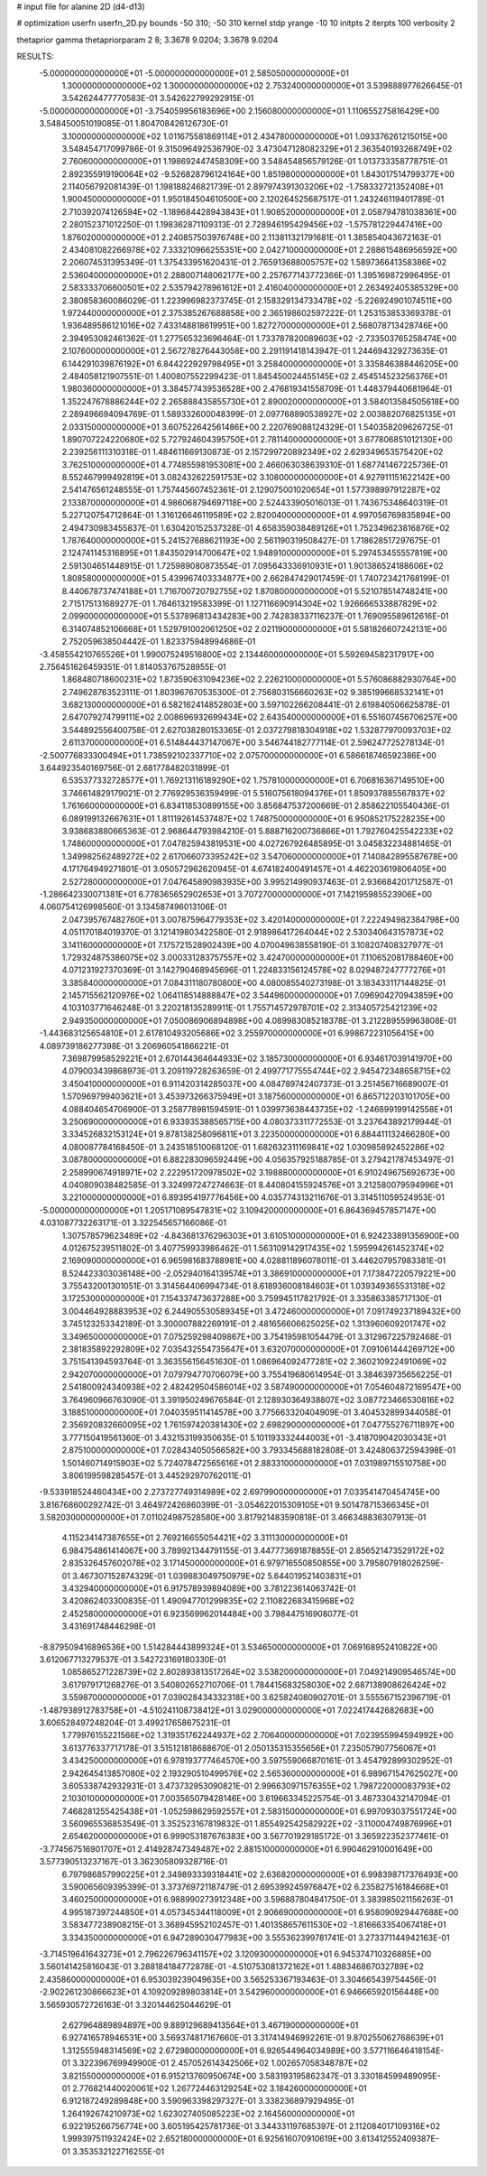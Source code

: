 # input file for alanine 2D (d4-d13)

# optimization
userfn       userfn_2D.py
bounds       -50 310; -50 310
kernel       stdp
yrange       -10 10
initpts      2
iterpts      100
verbosity    2

thetaprior gamma
thetapriorparam 2 8; 3.3678 9.0204; 3.3678 9.0204


RESULTS:
 -5.000000000000000E+01 -5.000000000000000E+01       2.585050000000000E+01
  1.300000000000000E+02  1.300000000000000E+02       2.753240000000000E+01       3.539888977626645E-01       3.542624477770583E-01  3.542622799292915E-01
 -5.000000000000000E+01 -3.754059956183696E+00       2.156080000000000E+01       1.110655275816429E+00       3.548450051019085E-01  1.804708426126730E-01
  3.100000000000000E+02  1.011675581869114E+01       2.434780000000000E+01       1.093376261215015E+00       3.548454717099786E-01  9.315096492536790E-02
  3.473047128082329E+01  2.363540193268749E+02       2.760600000000000E+01       1.198692447458309E+00       3.548454856579126E-01  1.013733358778751E-01
  2.892355919190064E+02 -9.526828796124164E+00       1.851980000000000E+01       1.843017514799377E+00       2.114056792081439E-01  1.198188246821739E-01
  2.897974391303206E+02 -1.758332721352408E+01       1.900450000000000E+01       1.950184504610500E+00       2.120264525687517E-01  1.243246119401789E-01
  2.710392074126594E+02 -1.189684428943843E+01       1.908520000000000E+01       2.058794781038361E+00       2.280152371012250E-01  1.198362871109313E-01
  2.728946195429456E+02 -1.575781229447416E+00       1.876020000000000E+01       2.240857503976748E+00       2.113811321791681E-01  1.385854043672163E-01
  2.434081082266978E+02  7.333210966255351E+00       2.042710000000000E+01       2.288615486956592E+00       2.206074531395349E-01  1.375433951620431E-01
  2.765913688005757E+02  1.589736641358386E+02       2.536040000000000E+01       2.288007148062177E+00       2.257677143772366E-01  1.395169872996495E-01
  2.583333706600501E+02  2.535794278961612E+01       2.416040000000000E+01       2.263492405385329E+00       2.380858360086029E-01  1.223996982373745E-01
  2.158329134733478E+02 -5.226924901074511E+00       1.972440000000000E+01       2.375385267688858E+00       2.365198602597222E-01  1.253153853369378E-01
  1.936489586121016E+02  7.433148818619951E+00       1.827270000000000E+01       2.568078713428746E+00       2.394953082461362E-01  1.277565323696464E-01
  1.733787820089603E+02 -2.733503765258474E+00       2.107600000000000E+01       2.567278276443058E+00       2.291191418143947E-01  1.244694329273635E-01
  6.144291039876192E+01  6.844222929798495E+01       3.258400000000000E+01       3.335846388446205E+00       2.484058121907551E-01  1.400807552299423E-01
  1.845450024455145E+02  2.454514523256376E+01       1.980360000000000E+01       3.384577439536528E+00       2.476819341558709E-01  1.448379440681964E-01
  1.352247678886244E+02  2.265888435855730E+01       2.890020000000000E+01       3.584013584505618E+00       2.289496694094769E-01  1.589332600048399E-01
  2.097768890538927E+02  2.003882076825135E+01       2.033150000000000E+01       3.607522642561486E+00       2.220769088124329E-01  1.540358209626725E-01
  1.890707224220680E+02  5.727924604395750E+01       2.781140000000000E+01       3.677806851012130E+00       2.239256111310318E-01  1.484611669130873E-01
  2.157299720892349E+02  2.629349653575420E+02       3.762510000000000E+01       4.774855981953081E+00       2.466063038639310E-01  1.687741467225736E-01
  8.552467999492819E+01  3.082432622591753E+02       3.108000000000000E+01       4.927911151622142E+00       2.541476561248555E-01  1.757445607452361E-01
  2.129075001020654E+01  1.577398997912287E+02       2.133870000000000E+01       4.986068794697118E+00       2.524433905016013E-01  1.743675348640319E-01
  5.227120754712864E-01  1.316126646119589E+02       2.820040000000000E+01       4.997056769835894E+00       2.494730983455837E-01  1.630420152537328E-01
  4.658359038489126E+01  1.752349623816876E+02       1.787640000000000E+01       5.241527688621193E+00       2.561190319508427E-01  1.718628517297675E-01
  2.124741145316895E+01  1.843502914700647E+02       1.948910000000000E+01       5.297453455557819E+00       2.591304651448915E-01  1.725989080873554E-01
  7.095643336910931E+01  1.901386524188606E+02       1.808580000000000E+01       5.439967403334877E+00       2.662847429017459E-01  1.740723421768199E-01
  8.440678737474188E+01  1.716700720792755E+02       1.870800000000000E+01       5.521078514748241E+00       2.715175131689277E-01  1.764613219583399E-01
  1.127116690914304E+02  1.926666533887829E+02       2.099000000000000E+01       5.537896813434283E+00       2.742838337116237E-01  1.769095589612616E-01
  6.314074852106668E+01  1.529791002061250E+02       2.021190000000000E+01       5.581826607242131E+00       2.752059638504442E-01  1.823375948994686E-01
 -3.458554210765526E+01  1.990075249516800E+02       2.134460000000000E+01       5.592694582317917E+00       2.756451626459351E-01  1.814053767528955E-01
  1.868480718600231E+02  1.873590631094236E+02       2.226210000000000E+01       5.576086882930764E+00       2.749628763523111E-01  1.803967670535300E-01
  2.756803156660263E+02  9.385199668532141E+01       3.682130000000000E+01       6.582162414852803E+00       3.597102266208441E-01  2.619840506625878E-01
  2.647079274799111E+02  2.008696932699434E+02       2.643540000000000E+01       6.551607456706257E+00       3.544892556400758E-01  2.627038280153365E-01
  2.037279818304918E+02  1.532877970093703E+02       2.611370000000000E+01       6.514844437147067E+00       3.546744182777114E-01  2.596247725278134E-01
 -2.500776833300494E+01  1.738592102337710E+02       2.075700000000000E+01       6.586618746592386E+00       3.644923540169756E-01  2.681778482031899E-01
  6.535377332728577E+01  1.769213116189290E+02       1.757810000000000E+01       6.706816367149510E+00       3.746614829179021E-01  2.776929536359499E-01
  5.516075618094376E+01  1.850937885567837E+02       1.761660000000000E+01       6.834118530899155E+00       3.856847537200669E-01  2.858622105540436E-01
  6.089199132667631E+01  1.811192614537487E+02       1.748750000000000E+01       6.950852175228235E+00       3.938683880665363E-01  2.968644793984210E-01
  5.888716200736866E+01  1.792760425542233E+02       1.748600000000000E+01       7.047825943819531E+00       4.027267926485895E-01  3.045832234881465E-01
  1.349982562489272E+02  2.617066073395242E+02       3.547060000000000E+01       7.140842895587678E+00       4.171764949271801E-01  3.050572962620945E-01
  4.674182400491457E+01  4.462203619806405E+00       2.527280000000000E+01       7.047645890983935E+00       3.995214990937463E-01  2.936684201712587E-01
 -1.286642330071381E+01  6.778365652902653E+01       3.707270000000000E+01       7.142195985523906E+00       4.060754126998560E-01  3.134587496013106E-01
  2.047395767482760E+01  3.007875964779353E+02       3.420140000000000E+01       7.222494982384798E+00       4.051170184019370E-01  3.121419803422580E-01
  2.918986417264044E+02  2.530340643157873E+02       3.141160000000000E+01       7.175721528902439E+00       4.070049638558190E-01  3.108207408327977E-01
  1.729324875386075E+02  3.000331283757557E+02       3.424700000000000E+01       7.110652081788460E+00       4.071231927370369E-01  3.142790468945696E-01
  1.224833156124578E+02  8.029487247777276E+01       3.385840000000000E+01       7.084311180780800E+00       4.080085540273198E-01  3.183433117144825E-01
  2.145715562120976E+02  1.064118514888847E+02       3.544960000000000E+01       7.096904270943859E+00       4.103103771646248E-01  3.220218135289911E-01
  1.755714572978701E+02  2.313405725421239E+02       2.949350000000000E+01       7.050086906894898E+00       4.089983085218378E-01  3.212289559963808E-01
 -1.443683125654810E+01  2.617810493205686E+02       3.255970000000000E+01       6.998672231056415E+00       4.089739186277398E-01  3.206960541866221E-01
  7.369879958529221E+01  2.670144364644933E+02       3.185730000000000E+01       6.934617039141970E+00       4.079003439868973E-01  3.209119728263659E-01
  2.499771775554744E+02  2.945472348658715E+02       3.450410000000000E+01       6.911420314285037E+00       4.084789742407373E-01  3.251456716689007E-01
  1.570969799403621E+01  3.453973266375949E+01       3.187560000000000E+01       6.865712203101705E+00       4.088404654706900E-01  3.258778981594591E-01
  1.039973638443735E+02 -1.246899199142558E+01       3.250690000000000E+01       6.933935388565715E+00       4.080373311772553E-01  3.237643892179944E-01
  3.334526832153124E+01  9.878138258096811E+01       3.223500000000000E+01       6.884411132466280E+00       4.080087784168450E-01  3.243518510068120E-01
  1.682632311169841E+02  1.030985892452286E+02       3.087800000000000E+01       6.882283096592449E+00       4.056357925188785E-01  3.279421787453497E-01
  2.258990674918971E+02  2.222951720978502E+02       3.198880000000000E+01       6.910249675692673E+00       4.040809038482585E-01  3.324997247274663E-01
  8.440804155924576E+01  3.212580079594996E+01       3.221000000000000E+01       6.893954197776456E+00       4.035774313211676E-01  3.314511059524953E-01
 -5.000000000000000E+01  1.205171089547831E+02       3.109420000000000E+01       6.864369457857147E+00       4.031087732263171E-01  3.322545657166086E-01
  1.307578579623489E+02 -4.843681376296303E+01       3.610510000000000E+01       6.924233891356900E+00       4.012675239511802E-01  3.407759933986462E-01
  1.563109142917435E+02  1.595994261452374E+02       2.169090000000000E+01       6.965981683788981E+00       4.028811896078011E-01  3.446207957983381E-01
  8.524423303036148E+00 -2.052940164139574E+01       3.386910000000000E+01       7.173847220579221E+00       3.755432001301051E-01  3.314564406994734E-01
  8.618936008184603E+01  1.039349365531318E+02       3.172530000000000E+01       7.154337473637288E+00       3.759945117821792E-01  3.335863385717130E-01
  3.004464928883953E+02  6.244905530589345E+01       3.472460000000000E+01       7.091749237189432E+00       3.745123253342189E-01  3.300007882269191E-01
  2.481656606625025E+02  1.313960609201747E+02       3.349650000000000E+01       7.075259298409867E+00       3.754195981054479E-01  3.312967225792468E-01
  2.381835892292809E+02  7.035432554735647E+01       3.632070000000000E+01       7.091061444269712E+00       3.751541394593764E-01  3.363556156451630E-01
  1.086964092477281E+02  2.360210922491069E+02       2.942070000000000E+01       7.079794770706079E+00       3.755419680614954E-01  3.384639735656225E-01
  2.541800924340938E+02  2.482429504586014E+02       3.587490000000000E+01       7.054604872169547E+00       3.764960966763090E-01  3.391950249676584E-01
  2.128930364938807E+02  3.087723466530816E+02       3.188510000000000E+01       7.040359511414578E+00       3.775663320404909E-01  3.404532899344058E-01
  2.356920832660095E+02  1.761597420381430E+02       2.698290000000000E+01       7.047755276711897E+00       3.777150419561360E-01  3.432153199350635E-01
  5.101193332444003E+01 -3.418709042030343E+01       2.875100000000000E+01       7.028434050566582E+00       3.793345688182808E-01  3.424806372594398E-01
  1.501460714915903E+02  5.724078472565616E+01       2.883310000000000E+01       7.031989715510758E+00       3.806199598285457E-01  3.445292970762011E-01
 -9.533918524460434E+00  2.273727749314989E+02       2.697990000000000E+01       7.033541470454745E+00       3.816768600292742E-01  3.464972426860399E-01
 -3.054622015309105E+01  9.501478715366345E+01       3.582030000000000E+01       7.011024987528580E+00       3.817921483590818E-01  3.466348836307913E-01
  4.115234147387655E+01  2.769216655054421E+02       3.311130000000000E+01       6.984754861414067E+00       3.789921344791155E-01  3.447773691878855E-01
  2.856521473529172E+02  2.835326457602078E+02       3.171450000000000E+01       6.979716550850855E+00       3.795807918026259E-01  3.467307152874329E-01
  1.039883049750979E+02  5.644019521403831E+01       3.432940000000000E+01       6.917578939894089E+00       3.781223614063742E-01  3.420862403300835E-01
  1.490947701299835E+02  2.110822683415968E+02       2.452580000000000E+01       6.923569962014484E+00       3.798447516908077E-01  3.431691748446298E-01
 -8.879509416896536E+00  1.514284443899324E+01       3.534650000000000E+01       7.069168952410822E+00       3.612067713279537E-01  3.542723169180330E-01
  1.085865271228739E+02  2.802893813517264E+02       3.538200000000000E+01       7.049214909546574E+00       3.617979171268276E-01  3.540802652710706E-01
  1.784415683258030E+02  2.687138908626424E+02       3.559870000000000E+01       7.039028434332318E+00       3.625824080902701E-01  3.555567152396719E-01
 -1.487938912783758E+01 -4.510241108738412E+01       3.029000000000000E+01       7.022417442682683E+00       3.606528497248204E-01  3.499217658675231E-01
  1.779976155221566E+02  1.319351762244937E+02       2.706400000000000E+01       7.023955994594992E+00       3.613776337717178E-01  3.515121818688670E-01
  2.050135315355656E+01  7.235057907756067E+01       3.434250000000000E+01       6.978193777464570E+00       3.597559066870161E-01  3.454792899302952E-01
  2.942645413857080E+02  2.193290510499576E+02       2.565360000000000E+01       6.989671547625027E+00       3.605338742932931E-01  3.473732953090821E-01
  2.996630971576355E+02  1.798722000083793E+02       2.103010000000000E+01       7.003565079428146E+00       3.619663345225754E-01  3.487330432147094E-01
  7.468281255425438E+01 -1.052598629592557E+01       2.583150000000000E+01       6.997093037551724E+00       3.560965536853549E-01  3.352523167819832E-01
  1.855492542582922E+02 -3.110004749876996E+01       2.654620000000000E+01       6.999053187676383E+00       3.567701929185172E-01  3.365922352377461E-01
 -3.774567516901707E+01  2.414928747349487E+02       2.881510000000000E+01       6.990462910001649E+00       3.577390513237167E-01  3.362305809328716E-01
  6.797986857990225E+01  2.349893339318441E+02       2.636820000000000E+01       6.998398717376493E+00       3.590065609395399E-01  3.373769721187479E-01
  2.695399245976847E+02  6.235827516184668E+01       3.460250000000000E+01       6.988990273912348E+00       3.596887804841750E-01  3.383985021156263E-01
  4.995187397244850E+01  4.057345344118009E+01       2.906690000000000E+01       6.958090929447688E+00       3.583477238908215E-01  3.368945952102457E-01
  1.401358657611530E+02 -1.816663354067418E+01       3.334350000000000E+01       6.947289030477983E+00       3.555362399781741E-01  3.273371144942163E-01
 -3.714519641643273E+01  2.796226796341157E+02       3.120930000000000E+01       6.945374710326885E+00       3.560141425816043E-01  3.288184184772878E-01
 -4.510753081372162E+01  1.488346867032789E+02       2.435860000000000E+01       6.953039239049635E+00       3.565253367193463E-01  3.304665439754456E-01
 -2.902261230866623E+01  4.109209289803814E+01       3.542960000000000E+01       6.946665920156448E+00       3.565930572726163E-01  3.320144625044629E-01
  2.627964889894897E+00  9.889129689413564E+01       3.467190000000000E+01       6.927416578946531E+00       3.569374817167660E-01  3.317414946992261E-01
  9.870255062768639E+01  1.312555948314569E+02       2.672980000000000E+01       6.926544964034989E+00       3.577116646418154E-01  3.322396769949900E-01
  2.457052614342506E+02  1.002657058348787E+02       3.821550000000000E+01       6.915213760950674E+00       3.583193195862347E-01  3.330184599489095E-01
  2.776821440020061E+02  1.267724463129254E+02       3.184260000000000E+01       6.912187249289848E+00       3.590963398297327E-01  3.338236897929495E-01
  1.264192674210973E+02  1.623027405085223E+02       2.164560000000000E+01       6.922195266756774E+00       3.605195425781736E-01  3.344331197685397E-01
  2.112084017109316E+02  1.999397511932424E+02       2.652180000000000E+01       6.925616070910619E+00       3.613412552409387E-01  3.353532122716255E-01